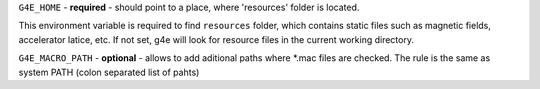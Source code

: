 ``G4E_HOME`` - **required** - should point to a place, where 'resources'
folder is located. 

This environment variable is required to find ``resources`` folder, which
contains static files such as magnetic fields, accelerator latice, etc.
If not set, g4e will look for resource files in the 
current working directory.


``G4E_MACRO_PATH`` - **optional** - allows to add aditional paths
where *.mac files are checked. The rule is the same as system PATH
(colon separated list of pahts)
